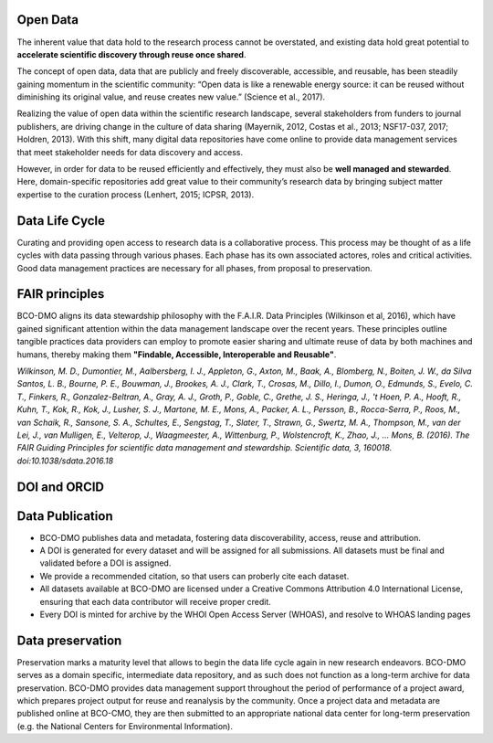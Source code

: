 Open Data
==========
The inherent value that data hold to the research process cannot be overstated, and existing
data hold great potential to **accelerate scientific discovery through reuse once shared**.

The concept of open data, data that are publicly and freely discoverable, accessible, and reusable,
has been steadily gaining momentum in the scientific community: “Open data is like a renewable
energy source: it can be reused without diminishing its original value, and reuse creates new value.” (Science et al., 2017).

Realizing the value of open data within the scientific research landscape, several
stakeholders from funders to journal publishers, are driving change in the culture of data
sharing (Mayernik, 2012, Costas et al., 2013; NSF17-037, 2017; Holdren, 2013). With this shift,
many digital data repositories have come online to provide data management services that
meet stakeholder needs for data discovery and access.

However, in order for data to be reused efficiently and effectively, they must also be
**well managed and stewarded**. Here, domain-specific repositories add great value to their
community’s research data by bringing subject matter expertise to the curation process (Lenhert, 2015; ICPSR, 2013).


Data Life Cycle
================
Curating and providing open access to research data is a collaborative process.
This process may be thought of as a life cycles with data passing through various phases.
Each phase has its own associated actores, roles and critical activities. Good
data management practices are necessary for all phases, from proposal to preservation.

.. image:: nstatic/pic_datalifecycle.PNG
   :width: 400px
   :height: 250px
   :scale: 100 %
   :alt: This is text
   :align: center


FAIR principles
===============
BCO-DMO aligns its data stewardship philosophy with the F.A.I.R. Data Principles (Wilkinson et al, 2016),
which have gained significant attention within the data management landscape over the recent years. These
principles outline tangible practices data providers can employ to promote easier sharing and ultimate reuse
of data by both machines and humans, thereby making them **"Findable, Accessible, Interoperable and Reusable"**.

*Wilkinson, M. D., Dumontier, M., Aalbersberg, I. J., Appleton, G., Axton, M.,
Baak, A., Blomberg, N., Boiten, J. W., da Silva Santos, L. B., Bourne, P. E.,
Bouwman, J., Brookes, A. J., Clark, T., Crosas, M., Dillo, I., Dumon, O.,
Edmunds, S., Evelo, C. T., Finkers, R., Gonzalez-Beltran, A., Gray, A. J.,
Groth, P., Goble, C., Grethe, J. S., Heringa, J., 't Hoen, P. A., Hooft, R.,
Kuhn, T., Kok, R., Kok, J., Lusher, S. J., Martone, M. E., Mons, A., Packer,
A. L., Persson, B., Rocca-Serra, P., Roos, M., van Schaik, R., Sansone, S. A.,
Schultes, E., Sengstag, T., Slater, T., Strawn, G., Swertz, M. A., Thompson, M.,
van der Lei, J., van Mulligen, E., Velterop, J., Waagmeester, A., Wittenburg, P.,
Wolstencroft, K., Zhao, J., … Mons, B. (2016). The FAIR Guiding Principles for
scientific data management and stewardship. Scientific data, 3, 160018.
doi:10.1038/sdata.2016.18*



DOI and ORCID
==============

Data Publication
=================
* BCO-DMO publishes data and metadata, fostering data discoverability, access, reuse and attribution.
* A DOI is generated for every dataset and will be assigned for all submissions. All datasets must be final
  and validated before a DOI is assigned.
* We provide a recommended citation, so that users can proberly cite each dataset.
* All datasets available at BCO-DMO are licensed under a Creative Commons Attribution 4.0 International
  License, ensuring that each data contributor will receive proper credit.
* Every DOI is minted for archive by the WHOI Open Access Server (WHOAS), and resolve to WHOAS landing
  pages

Data preservation
==================
Preservation marks a maturity level that allows to begin the data life cycle again in new research endeavors.
BCO-DMO serves as a domain specific, intermediate data repository, and as such does not function as a long-term
archive for data preservation. BCO-DMO provides data management support throughout the period of performance
of a project award, which prepares project output for reuse and reanalysis by the community. Once a project data
and metadata are published online at BCO-CMO, they are then submitted to an appropriate national data center
for long-term preservation (e.g. the National Centers for Environmental Information).
